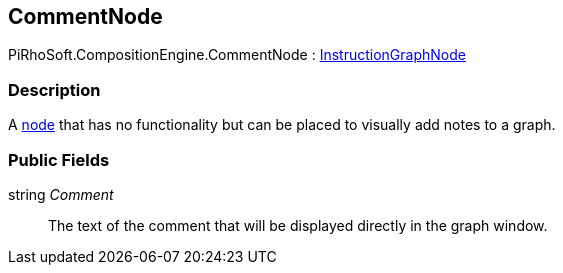 [#reference/comment-node]

## CommentNode

PiRhoSoft.CompositionEngine.CommentNode : <<reference/instruction-graph-node.html,InstructionGraphNode>>

### Description

A <<reference/instruction-graph-node.html,node>> that has no functionality but can be placed to visually add notes to a graph.

### Public Fields

string _Comment_::

The text of the comment that will be displayed directly in the graph window.